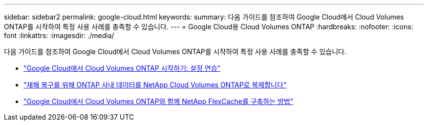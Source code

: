 ---
sidebar: sidebar2 
permalink: google-cloud.html 
keywords:  
summary: 다음 가이드를 참조하여 Google Cloud에서 Cloud Volumes ONTAP를 시작하여 특정 사용 사례를 충족할 수 있습니다. 
---
= Google Cloud용 Cloud Volumes ONTAP
:hardbreaks:
:nofooter: 
:icons: font
:linkattrs: 
:imagesdir: ./media/


[role="lead"]
다음 가이드를 참조하여 Google Cloud에서 Cloud Volumes ONTAP를 시작하여 특정 사용 사례를 충족할 수 있습니다.

* link:media/google-cloud-deployment.pdf["Google Cloud에서 Cloud Volumes ONTAP 시작하기: 설정 연습"^]
* link:media/google-cloud-disaster-recovery.pdf["재해 복구를 위해 ONTAP 사내 데이터를 NetApp Cloud Volumes ONTAP로 복제합니다"^]
* link:media/google-cloud-flexcache.pdf["Google Cloud에서 Cloud Volumes ONTAP와 함께 NetApp FlexCache를 구축하는 방법"^]

